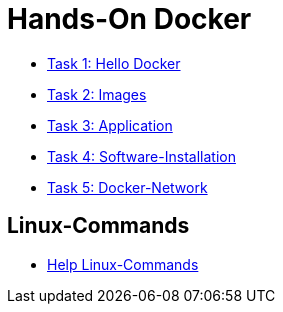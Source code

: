= Hands-On Docker

- link:task-1.adoc[Task 1: Hello Docker]
- link:task-2.adoc[Task 2: Images]
- link:task-3.adoc[Task 3: Application]
- link:task-4.adoc[Task 4: Software-Installation]
- link:task-5.adoc[Task 5: Docker-Network]

== Linux-Commands

- link:linux-cheatsheet.adoc[Help Linux-Commands]

